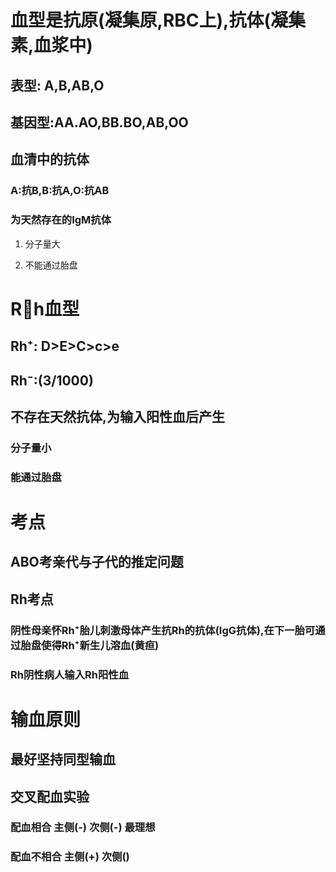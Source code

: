 * 血型是抗原(凝集原,RBC上),抗体(凝集素,血浆中)
** 表型: A,B,AB,O
** 基因型:AA.AO,BB.BO,AB,OO
** 血清中的抗体
*** A:抗B,B:抗A,O:抗AB
*** 为天然存在的IgM抗体
**** 分子量大
**** 不能通过胎盘
* Rh血型
** Rh⁺: D>E>C>c>e
** Rh⁻:(3/1000)
** 不存在天然抗体,为输入阳性血后产生
*** 分子量小
*** 能通过胎盘
* 考点
** ABO考亲代与子代的推定问题
** Rh考点
*** 阴性母亲怀Rh⁺胎儿刺激母体产生抗Rh的抗体(IgG抗体),在下一胎可通过胎盘使得Rh⁺新生儿溶血(黄疸)
*** Rh阴性病人输入Rh阳性血
* 输血原则
** 最好坚持同型输血
** 交叉配血实验
*** [[../assets/image_1642254488936_0.png]]
*** 配血相合   主侧(-)  次侧(-) 最理想
*** 配血不相合 主侧(+) 次侧()